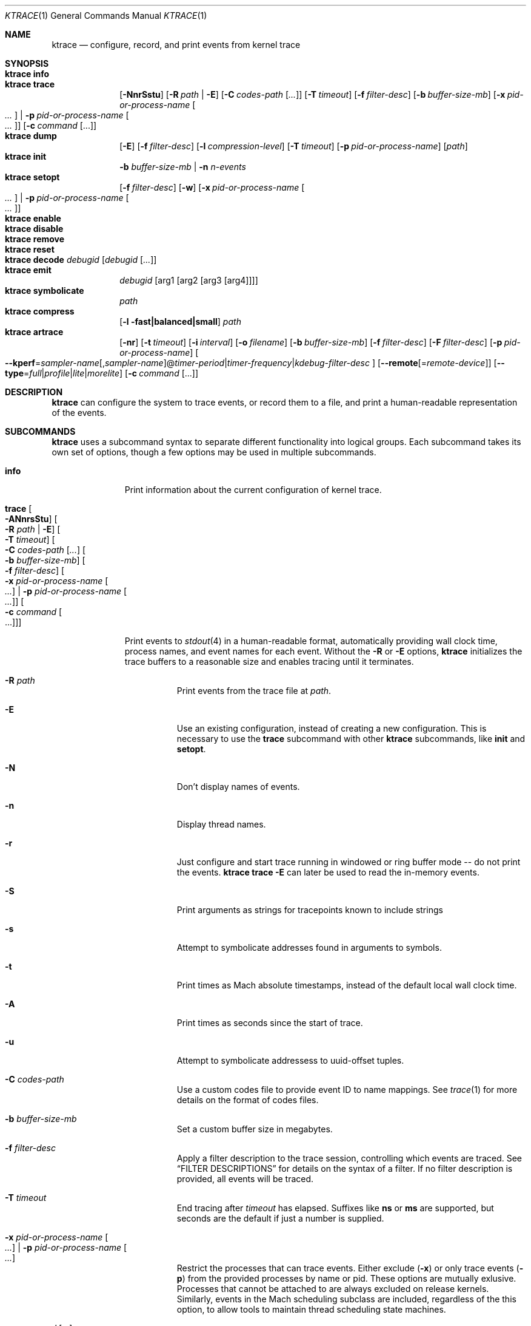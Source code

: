 .\" Copyright (c) 2016-2018, Apple Inc.  All rights reserved.
.\"
.Dd 5 November 2018
.Dt KTRACE 1
.Os "Darwin"
.Sh NAME
.Nm ktrace
.Nd configure, record, and print events from kernel trace
.Sh SYNOPSIS
.Bl -hang -compact -width "ktrace -"
.\"
.It Nm Cm info
.\"
.It Nm Cm trace
.Op Fl NnrSstu
.Op Fl R Ar path | Fl E
.Op Fl C Ar codes-path Op Ar ...
.Op Fl T Ar timeout
.Op Fl f Ar filter-desc
.Op Fl b Ar buffer-size-mb
.Op Fl x Ar pid-or-process-name Oo Ar ... Oc | Fl p Ar pid-or-process-name Oo Ar ... Oc
.Op Fl c Ar command Op ...
.\"
.It Nm Cm dump
.Op Fl E
.Op Fl f Ar filter-desc
.Op Fl l Ar compression-level
.Op Fl T Ar timeout
.Op Fl p Ar pid-or-process-name
.Op Ar path
.\"
.It Nm Cm init
.Fl b Ar buffer-size-mb |
.Fl n Ar n-events
.\"
.It Nm Cm setopt
.Op Fl f Ar filter-desc
.Op Fl w
.Op Fl x Ar pid-or-process-name Oo Ar ... Oc | Fl p Ar pid-or-process-name Oo Ar ... Oc
.\"
.It Nm Cm enable
.\"
.It Nm Cm disable
.\"
.It Nm Cm remove
.\"
.It Nm Cm reset
.\"
.It Nm Cm decode Ar debugid Op Ar debugid Op Ar ...
.\"
.It Nm Cm emit
.Ar debugid
.Op arg1 Op arg2 Op arg3 Op arg4
.\"
.It Nm Cm symbolicate
.Ar path
.\"
.It Nm Cm compress
.Op Fl l fast|balanced|small
.Ar path
.\"
.It Nm Cm artrace
.Op Fl nr
.Op Fl t Ar timeout
.Op Fl i Ar interval
.Op Fl o Ar filename
.Op Fl b Ar buffer-size-mb
.Op Fl f Ar filter-desc
.Op Fl F Ar filter-desc
.Op Fl p Ar pid-or-process-name
.Oo Fl Fl kperf Ns = Ns Ar sampler-name Ns
.Ns Op , Ns Ar sampler-name Ns
.Ns @ Ns
.Ar timer-period Ns | Ns
.Ns Ar timer-frequency Ns | Ns
.Ns Ar kdebug-filter-desc
.Oc
.Op Fl Fl remote Ns Op Ns = Ns Ar remote-device
.Op Fl Fl type Ns = Ns Ar full Ns | Ns Ar profile Ns | Ns Ar lite Ns | Ns Ar morelite
.Op Fl c Ar command Op ...
.\"
.El
.Sh DESCRIPTION
.Nm
can configure the system to trace events, or record them to a file, and print a
human-readable representation of the events.
.Pp
.Sh SUBCOMMANDS
.Nm
uses a subcommand syntax to separate different functionality into logical
groups.  Each subcommand takes its own set of options, though a few options may
be used in multiple subcommands.
.Bl -tag -width "disable -"
.\" INFO
.It Cm info
Print information about the current configuration of kernel trace.
.Pp
.\" TRACE
.It Cm trace Oo Fl ANnrsStu Oc Oo Fl R Ar path | Fl E Oc Oo Fl T Ar timeout Oc Oo Fl C Ar codes-path Op Ar ... Oc Oo Fl b Ar buffer-size-mb Oc Oo Fl f Ar filter-desc Oc Oo Fl x Ar pid-or-process-name Oo Ar ... Oc | Fl p Ar pid-or-process-name Oo Ar ... Oc Oc Oo Fl c Ar command Oo ... Oc Oc
.Pp
Print events to
.Xr stdout 4
in a human-readable format, automatically providing wall clock time, process
names, and event names for each event.  Without the
.Fl R
or
.Fl E
options,
.Nm
initializes the trace buffers to a reasonable size and enables tracing until it
terminates.
.Bl -tag -width Ds
.It Fl R Ar path
Print events from the trace file at
.Ar path .
.Pp
.It Fl E
Use an existing configuration, instead of creating a new configuration.  This is
necessary to use the
.Cm trace
subcommand with other
.Nm
subcommands, like
.Cm init
and
.Cm setopt .
.It Fl N
Don't display names of events.
.It Fl n
Display thread names.
.It Fl r
Just configure and start trace running in windowed or ring buffer mode -- do
not print the events.
.Nm Cm trace Fl E
can later be used to read the in-memory events.
.It Fl S
Print arguments as strings for tracepoints known to include strings
.It Fl s
Attempt to symbolicate addresses found in arguments to symbols.
.It Fl t
Print times as Mach absolute timestamps, instead of the default local wall clock
time.
.It Fl A
Print times as seconds since the start of trace.
.It Fl u
Attempt to symbolicate addressess to uuid-offset tuples.
.It Fl C Ar codes-path
Use a custom codes file to provide event ID to name mappings.  See
.Xr trace 1
for more details on the format of codes files.
.It Fl b Ar buffer-size-mb
Set a custom buffer size in megabytes.
.It Fl f Ar filter-desc
Apply a filter description to the trace session, controlling which events are
traced.  See
.Sx FILTER DESCRIPTIONS
for details on the syntax of a filter.  If no filter description is provided,
all events will be traced.
.It Fl T Ar timeout
End tracing after
.Ar timeout
has elapsed.  Suffixes like
.Li ns
or
.Li ms
are supported, but seconds are the default if just a number is supplied.
.Pp
.It Fl x Ar pid-or-process-name Oo Ar ... Oc | Fl p Ar pid-or-process-name Oo Ar ... Oc
Restrict the processes that can trace events.  Either exclude
.Pq Fl x
or only trace events
.Pq Fl p
from the provided processes by name or pid.  These options are mutually
exlusive.  Processes that cannot be attached to are always excluded on release
kernels.  Similarly, events in the Mach scheduling subclass are included,
regardless of the this option, to allow tools to maintain thread scheduling
state machines.
.It Fl c Ar command Op ...
Run the command specified by
.Ar command
and stop tracing when it exits.  All arguments after this option are passed to
the command.
.El
.\" DUMP
.It Cm dump Oo Fl E Oc Oo Fl f Ar filter-desc Oc Oo Fl l Ar compression-level Oc Oo Fl T Ar timeout Oc Oo Ar path Oc Oo Fl p Ar pid-or-process-name Oc
.Pp
Write trace to a file at
.Ar path
for later inspection with
.Nm
.Cm trace Fl R .
If no
.Ar path
is specified, the tool writes to a new, numbered file in the working directory,
starting with
.Li trace001.ktrace .
The command continues to write events until
.Nm
is terminated, the optional timeout triggers, or the trace buffers fill up when
using an existing configuration with wrapping disabled.  If a compression level
is specified, the file is compressed as it is written.  Using non-default
values for this option may increase the overhead of collecting events.
.Bl -tag -width Ds
.It Fl E
Use an existing configuration, instead of creating a new configuration.
.It Fl f Ar filter-desc
Apply a filter description to events written to the file, controlling which
events are traced.  See
.It Fl p Ar pid-or-process-name
Only record events that occur for the process identified by
.Ar pid
or
.Ar process-name .
.Sx FILTER DESCRIPTIONS
for details on the syntax of a filter.  If no filter description is provided,
all events will be traced.
.It Fl p
Enable kperf sampling.
.It Fl T Ar timeout
End tracing after
.Ar timeout
has elapsed.  Suffixes like
.Li ns
or
.Li ms
are supported, but seconds are the default if just a number is supplied.
.El
.\" INIT
.It Cm init Fl b Ar buffer-size-mb | Fl n Ar n-events
.Pp
Initialize trace to allocate
.Ar buffer-size-mb
megabytes of space or
.Ar n-events
events for its trace buffers.  This subcommand must be provided
before using the
.Cm setopt ,
.Cm enable ,
or
.Cm disable
subcommands initially or after using the
.Cm remove
subcommand.
.Pp
.\" SETOPT
.It Cm setopt Oo Fl f Ar filter-desc Oc Oo Fl w Oc Oo Fl x Ar pid-or-process-name Oo Ar ... Oc | Fl p Ar pid-or-process-name Oo Ar ... Oc Oc
.Pp
Set options on the existing trace configuration.  The trace configuration must
already be initialized.
.Bl -tag -width Ds
.It Fl f Ar filter-desc
Apply a filter description to the current configuration, controlling which
events are traced.  See
.Sx FILTER DESCRIPTIONS
for details on the syntax of a filter.  If no filter description is provided,
all events will be traced.
.Pp
.It Fl w
Configure trace to operate in
.Dq windowed
mode, where the trace buffer acts as a ring buffer, removing old events to make
room for new ones.  By default, tracing ends when the buffer runs out of space
for new events.
.Pp
.It Fl x Ar pid-or-process-name Oo Ar ... Oc | Fl p Ar pid-or-process-name Oo Ar ... Oc
Restrict the processes that can trace events.  Either exclude
.Pq Fl x
or only trace events
.Pq Fl p
from the provided processes by name or pid.  These options are mutually
exlusive.  Processes that cannot be attached to are always excluded on release
kernels.  Similarly, events in the Mach scheduling subclass are included,
regardless of the this option, to allow tools to maintain thread scheduling
state machines.
.El
.Pp
.\" ENABLE
.It Cm enable
Start tracing events.
.Pp
.\" DISABLE
.It Cm disable
Stop tracing events.  Tracing can be started again after it has been disabled,
using the same configuration.
.Pp
.\" REMOVE
.It Cm remove
Remove the current trace configuration and free the memory associated with
tracing.
.Pp
.\" RESET
.It Cm reset
Reset tracing and associated subsystems, including kperf, to their default state.
.Pp
.\" DECODE
.It Cm decode Ar debugid Op debugid Op Ar ...
Print the components that make up the provided
.Ar debugids .
.Pp
.\" EMIT
.It Cm emit Ar debugid Op arg1 Op arg2 Op arg3 Op arg4
.Pp
Emit an event into the trace stream with the provided
.Ar debugid
and arguments.
.\" SYMBOLICATE
.It Cm symbolicate Ar path
Symbolicate the trace file located at
.Ar path .
.\" COMPRESS
.It Cm compress Oo Fl l No fast|balanced|small Oc Ar path
Compress the trace file located at
.Ar path
using the small compression level, unless otherwise specified with the
.Fl l
option.
.\" ARTRACE
.It Cm artrace Oo Fl nr Oc Oo Fl t Ar timeout Oc Oo Fl i Ar interval Oc Oo Fl o Ar filename Oc Oo Fl b Ar buffer-size-mb Oc Oo Fl f Ar filter-desc Oc Oo Fl F Ar filter-desc Oc Oo Fl p Ar pid-or-process-name Oc Oo Fl Fl remote Ns Oo = Ns Ar device-name Oc Oc Oo Fl Fl type Ns = Ns Ar full Ns | Ns Ar profile Ns | Ns Ar lite Ns | Ns Ar morelite Oc Oo Fl Fl kperf Ns = Ns Ar sampler-name Ns , Ns Ar sampler-name Ns @ Ns Ar timer-period Ns | Ns Ar timer-frequency Ns | Ns Ar kdebug-filter-desc Oc Oo Fl d Ar group Oc Oo Fl e Ar group Oc Oo Fl c Ar command Oo ... Oc Oc
Profile the system, writing trace events to an automatically named file.  By
default, this measures scheduler, VM, and system call usage, and samples
threads on-core periodically.
.Pp
.Bl -tag -width Ds
.It Fl o Ar path
Specify the name of the file to be created.
.It Fl f Ar filter-desc
Trace the classes and subclasses specified by the filter description.  See
.Sx FILTER DESCRIPTIONS
for details on the syntax of a filter.
.It Fl F Ar filter-desc
Exclude events from the default set.  Use this options with care, since
analysis tools may rely on certain events being present.
.It Fl t Ar timeout
Stop tracing and exit after
.Ar timeout
option is provided, stop tracing and exit after
.Ar timeout
has elapsed.  The timeout value may have
.Li us ,
.Li ms ,
or
.Li s
appended to indicate the time units.
.It Fl i Ar interval
Set the interval that the profiling timer fires
.Po supports the same time suffixes as
.Fl t
.Pc .
.It Fl n
Disable the profiling timer entirely.
.It Fl b Ar buffer-size-mb
Set the trace buffer size.
.It Fl r
Configure tracing and leave it running in ring buffer mode.
.It Fl p Ar pid-or-process-name
Only record events that occur for the process identified by
.Ar pid
or
.Ar process-name .
.It Fl d Ar group
Disable the group named
.Ar group .
See
.Sx GROUPS
for a list of groups.
.It Fl e Ar group
Enable the group named
.Ar group .
See
.Sx GROUPS
for a list of groups.
.It Fl Fl remote Ns Op Ns = Ns Ar device-name
Also trace on the provided
.Ar device-name
or the local bridge if not specified.
.It Fl Fl type Ns = Ns Ar full Ns | Ns Ar profile Ns | Ns Ar lite Ns | Ns Ar morelite
Trace using the specified type.
.Ar full
is the default, while
.Ar profile
just enables the profiling timer, but does not closely track scheduling events.
The
.Ar lite
and
.Ar morelite
trace types are meant for long-running, low overhead analysis and prioritize
analyzing threads that are blocked for relatively long periods of time, at the
cost of an unbiased sample towards threads that cause a CPU to come out of idle.
.Pp
The
.Ql lite
modes work by lazily sampling threads as they are unblocked, and only those
threads that block for more than a set threshold.  Further, the typical
profiling timer is disabled, in lieu of sampling the CPUs opportunistically, on
other interrupts.  The
.Ar morelite
mode has a more restrictive typefilter than
.Ar lite .
.It Fl c Ar command Op ...
Run the command specified by
.Ar command
and stop tracing when it exits.  All arguments after this option are passed to
the command.
.It Fl Fl kperf Ns = Ns Ar sampler-name Ns Oo , Ns Ar sampler-name Oc Ns @ Ns Ar timer-period Ns | Ns Ar timer-frequency Ns | Ns Ar kdebug-filter-desc
Sample using kperf according to the given sampling description.  For the
syntax of sampling descriptions, see
.Sx SAMPLING DESCRIPTIONS .
.El
.Sh FILTER DESCRIPTIONS
A filter description is a comma-separated list of class and subclass specifiers
that indicate which events should be traced.  A class specifier starts with
.Ql C
and contains a single byte, specified in either decimal or hex.  A subclass
specifier starts with
.Ql S
and takes two bytes.  The high byte is the class and the low byte is the
subclass of that class.
.Pp
For example, this filter description would enable classes 1 and 37 and the
subclasses 33 and 35 of class 5:
.Ql C1,C0x25,S0x0521,S0x0523 .
The
.Ql ALL
filter description enables events from all classes.
.Sh SAMPLING DESCRIPTIONS
A sampling description is similar to a filter description, but it configures
sampling.  It's composed of two parts: a samplers section and a trigger
section, separated by
.Li @ .
The overall form is
.Ar sampler-name Ns
.Ns Op , Ns Ar sampler-name Ns
.Ns @ Ns
.Ar timer-period Ns | Ns
.Ns Ar timer-frequency Ns | Ns
.Ns Ar kdebug-filter-desc .
The valid names of samplers are
.Ql ustack ,
.Ql kstack ,
.Ql thinfo ,
.Ql thsnapshot ,
.Ql meminfo ,
.Ql thsched ,
.Ql thdispatch ,
.Ql tksnapshot ,
.Ql sysmem ,
and
.Ql thinstrscycles .
.Pp
For example, to sample user stacks every 10 milliseconds, use
.Ql ustack@10ms .
To sample thread scheduling information and system memory every time the
.Ql 0xfeedfac0
event is emitted, use
.Ql thsched,sysmem@D0xfeedfac0 .
.Sh GROUPS
.Bl -tag -width indent
.It syscall-sampling
Sample backtraces on system calls.
.It fault-sampling
Sample backtraces on page faults.
.It graphics
Include graphics events.
.El
.Sh CAVEATS
Once trace has been initialized with the
.Cm init
subcommand
.Po or the
.Cm trace
and
.Cm artrace
subcommands with the
.Fl r
flag
.Pc ,
it remains in use until the space is reclaimed with the
.Cm remove
subcommand.  This prevents background diagnostic tools from making use of trace.
.Sh DIAGNOSTICS
.Ex -std
.Sh SEE ALSO
.Xr trace 1 ,
.Xr fs_usage 1 ,
.Xr ktfile 1 ,
.Xr ktrace 5

